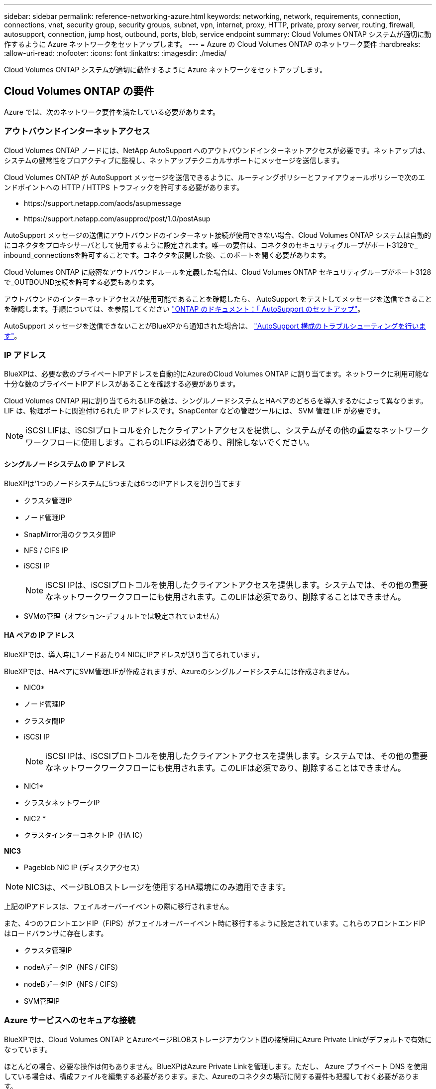 ---
sidebar: sidebar 
permalink: reference-networking-azure.html 
keywords: networking, network, requirements, connection, connections, vnet, security group, security groups, subnet, vpn, internet, proxy, HTTP, private, proxy server, routing, firewall, autosupport, connection, jump host, outbound, ports, blob, service endpoint 
summary: Cloud Volumes ONTAP システムが適切に動作するように Azure ネットワークをセットアップします。 
---
= Azure の Cloud Volumes ONTAP のネットワーク要件
:hardbreaks:
:allow-uri-read: 
:nofooter: 
:icons: font
:linkattrs: 
:imagesdir: ./media/


[role="lead"]
Cloud Volumes ONTAP システムが適切に動作するように Azure ネットワークをセットアップします。



== Cloud Volumes ONTAP の要件

Azure では、次のネットワーク要件を満たしている必要があります。



=== アウトバウンドインターネットアクセス

Cloud Volumes ONTAP ノードには、NetApp AutoSupport へのアウトバウンドインターネットアクセスが必要です。ネットアップは、システムの健常性をプロアクティブに監視し、ネットアップテクニカルサポートにメッセージを送信します。

Cloud Volumes ONTAP が AutoSupport メッセージを送信できるように、ルーティングポリシーとファイアウォールポリシーで次のエンドポイントへの HTTP / HTTPS トラフィックを許可する必要があります。

* \https://support.netapp.com/aods/asupmessage
* \https://support.netapp.com/asupprod/post/1.0/postAsup


AutoSupport メッセージの送信にアウトバウンドのインターネット接続が使用できない場合、Cloud Volumes ONTAP システムは自動的にコネクタをプロキシサーバとして使用するように設定されます。唯一の要件は、コネクタのセキュリティグループがポート3128で_ inbound_connectionsを許可することです。コネクタを展開した後、このポートを開く必要があります。

Cloud Volumes ONTAP に厳密なアウトバウンドルールを定義した場合は、Cloud Volumes ONTAP セキュリティグループがポート3128で_OUTBOUND接続を許可する必要もあります。

アウトバウンドのインターネットアクセスが使用可能であることを確認したら、 AutoSupport をテストしてメッセージを送信できることを確認します。手順については、を参照してください https://docs.netapp.com/us-en/ontap/system-admin/setup-autosupport-task.html["ONTAP のドキュメント：「 AutoSupport のセットアップ"^]。

AutoSupport メッセージを送信できないことがBlueXPから通知された場合は、 link:task-verify-autosupport.html#troubleshoot-your-autosupport-configuration["AutoSupport 構成のトラブルシューティングを行います"]。



=== IP アドレス

BlueXPは、必要な数のプライベートIPアドレスを自動的にAzureのCloud Volumes ONTAP に割り当てます。ネットワークに利用可能な十分な数のプライベートIPアドレスがあることを確認する必要があります。

Cloud Volumes ONTAP 用に割り当てられるLIFの数は、シングルノードシステムとHAペアのどちらを導入するかによって異なります。LIF は、物理ポートに関連付けられた IP アドレスです。SnapCenter などの管理ツールには、 SVM 管理 LIF が必要です。


NOTE: iSCSI LIFは、iSCSIプロトコルを介したクライアントアクセスを提供し、システムがその他の重要なネットワークワークフローに使用します。これらのLIFは必須であり、削除しないでください。



==== シングルノードシステムの IP アドレス

BlueXPは'1つのノードシステムに5つまたは6つのIPアドレスを割り当てます

* クラスタ管理IP
* ノード管理IP
* SnapMirror用のクラスタ間IP
* NFS / CIFS IP
* iSCSI IP
+

NOTE: iSCSI IPは、iSCSIプロトコルを使用したクライアントアクセスを提供します。システムでは、その他の重要なネットワークワークフローにも使用されます。このLIFは必須であり、削除することはできません。

* SVMの管理（オプション-デフォルトでは設定されていません）




==== HA ペアの IP アドレス

BlueXPでは、導入時に1ノードあたり4 NICにIPアドレスが割り当てられています。

BlueXPでは、HAペアにSVM管理LIFが作成されますが、Azureのシングルノードシステムには作成されません。

* NIC0*

* ノード管理IP
* クラスタ間IP
* iSCSI IP
+

NOTE: iSCSI IPは、iSCSIプロトコルを使用したクライアントアクセスを提供します。システムでは、その他の重要なネットワークワークフローにも使用されます。このLIFは必須であり、削除することはできません。



* NIC1*

* クラスタネットワークIP


* NIC2 *

* クラスタインターコネクトIP（HA IC）


*NIC3*

* Pageblob NIC IP (ディスクアクセス)



NOTE: NIC3は、ページBLOBストレージを使用するHA環境にのみ適用できます。

上記のIPアドレスは、フェイルオーバーイベントの際に移行されません。

また、4つのフロントエンドIP（FIPS）がフェイルオーバーイベント時に移行するように設定されています。これらのフロントエンドIPはロードバランサに存在します。

* クラスタ管理IP
* nodeAデータIP（NFS / CIFS）
* nodeBデータIP（NFS / CIFS）
* SVM管理IP




=== Azure サービスへのセキュアな接続

BlueXPでは、Cloud Volumes ONTAP とAzureページBLOBストレージアカウント間の接続用にAzure Private Linkがデフォルトで有効になっています。

ほとんどの場合、必要な操作は何もありません。BlueXPはAzure Private Linkを管理します。ただし、 Azure プライベート DNS を使用している場合は、構成ファイルを編集する必要があります。また、Azureのコネクタの場所に関する要件も把握しておく必要があります。

ビジネスニーズに応じて、プライベートリンク接続を無効にすることもできます。リンクを無効にすると、Cloud Volumes ONTAP はサービスエンドポイントを使用するように設定されます。

link:task-enabling-private-link.html["AzureプライベートリンクまたはサービスエンドポイントでCloud Volumes ONTAP を使用する方法の詳細については、こちらをご覧ください"]。



=== 他の ONTAP システムへの接続

Azure内のCloud Volumes ONTAP システムと他のネットワーク内のONTAP システム間でデータをレプリケートするには、企業ネットワークなど、Azure VNetとその他のネットワーク間にVPN接続が必要です。

手順については、を参照してください https://docs.microsoft.com/en-us/azure/vpn-gateway/vpn-gateway-howto-site-to-site-resource-manager-portal["Microsoft Azure のドキュメント：「 Create a Site-to-Site connection in the Azure portal"^]。



=== HA インターコネクトのポート

Cloud Volumes ONTAP HA ペアには HA インターコネクトが含まれています。 HA インターコネクトを使用すると、各ノードはパートナーが機能しているかどうかを継続的に確認し、パートナーの不揮発性メモリのログデータをミラーリングできます。HA インターコネクトは、通信に TCP ポート 10006 を使用します。

デフォルトでは、 HA インターコネクト LIF 間の通信は開いており、このポートにはセキュリティグループのルールはありません。ただし、 HA インターコネクト LIF の間にファイアウォールを作成する場合は、 HA ペアが適切に動作するように、ポート 10006 の TCP トラフィックが開いていることを確認する必要があります。



=== Azure リソースグループには HA ペアが 1 つしかありません

Azure に導入する Cloud Volumes ONTAP HA ペアごとに、 _dedicated_resource グループを使用する必要があります。リソースグループでサポートされる HA ペアは 1 つだけです。

Azureリソースグループに2つ目のCloud Volumes ONTAP HAペアを導入しようとすると、接続の問題が発生します。



=== セキュリティグループのルール

BlueXPでは、Cloud Volumes ONTAP が正常に動作するために必要なインバウンドとアウトバウンドのルールを含むAzureセキュリティグループが作成されます。テスト目的でポートを参照したり、独自のセキュリティグループを使用したりする場合に使用します。

Cloud Volumes ONTAP のセキュリティグループには、インバウンドルールとアウトバウンドルールの両方が必要です。


TIP: コネクタに関する情報をお探しですか？ https://docs.netapp.com/us-en/bluexp-setup-admin/reference-ports-azure.html["コネクタのセキュリティグループルールを表示します"^]



==== シングルノードシステムのインバウンドルール

作業環境を作成し、事前定義されたセキュリティグループを選択する場合、次のいずれかの範囲内でトラフィックを許可するように選択できます。

* *選択したVNetのみ*：インバウンドトラフィックのソースは、Cloud Volumes ONTAP システムのVNetのサブネット範囲およびコネクタが存在するVNetのサブネット範囲です。これが推奨されるオプションです。
* *すべてのVNet *：インバウンドトラフィックの送信元は0.0.0.0/0のIP範囲です。


[cols="4*"]
|===
| 優先順位と名前 | ポートおよびプロトコル | ソースとデスティネーションの 2 つです | 説明 


| 1000
inbound_ssh | 22.
TCP | Any から Any | クラスタ管理 LIF またはノード管理 LIF の IP アドレスへの SSH アクセス 


| 1001
Inbound_http | 8時80分
TCP | Any から Any | クラスタ管理 LIF の IP アドレスを使用した System Manager Web コンソールへの HTTP アクセス 


| 1002
INBOUND _111_TCP | 一一一
TCP | Any から Any | NFS のリモートプロシージャコール 


| 1003
Inbound_111_UDP | 一一一
UDP | Any から Any | NFS のリモートプロシージャコール 


| 1004
Inbound_139 | 一三九
TCP | Any から Any | CIFS の NetBIOS サービスセッション 


| 1005
Inbound_161-162_TCP | 161-162
TCP | Any から Any | 簡易ネットワーク管理プロトコル 


| 2006 年 10 月
Inbound_161-162_UDP | 161-162
UDP | Any から Any | 簡易ネットワーク管理プロトコル 


| 1007
INBOUND _ 443 | 443年
TCP | Any から Any | コネクタへの接続と、クラスタ管理LIFのIPアドレスを使用したSystem Manager WebコンソールへのHTTPSアクセス 


| 1008
Inbound_445 | 445
TCP | Any から Any | NetBIOS フレーム同期を使用した Microsoft SMB over TCP 


| 1009
Inbound_635_tcp の場合 | 635
TCP | Any から Any | NFS マウント 


| 1010
Inbound_635_udp | 635
UDP | Any から Any | NFS マウント 


| 1011
Inbound_749 | 749
TCP | Any から Any | Kerberos 


| 1012
INBOUND _2049 _TCP | 2049年
TCP | Any から Any | NFS サーバデーモン 


| 一 〇 一三
Inbound_2049 _UDP | 2049年
UDP | Any から Any | NFS サーバデーモン 


| 1014
インバウンド _3260 | 3260
TCP | Any から Any | iSCSI データ LIF を介した iSCSI アクセス 


| 1015
INBOUND _4045-4046_tcp のようになりました | 4045-4046
TCP | Any から Any | NFS ロックデーモンとネットワークステータスモニタ 


| 1016
INBOUND _4045-4046-UDP です | 4045-4046
UDP | Any から Any | NFS ロックデーモンとネットワークステータスモニタ 


| 1017
Inbound_10000 | 10、000
TCP | Any から Any | NDMP を使用したバックアップ 


| 1018
INBOUND _11104-11105 | 11104-11105
TCP | Any から Any | SnapMirror によるデータ転送 


| 3000
INBOUND _DENY_ALL_TCP | 任意のポート
TCP | Any から Any | 他のすべての TCP インバウンドトラフィックをブロックします 


| 3001
Inbound_deny_all_udp | 任意のポート
UDP | Any から Any | 他のすべての UDP 着信トラフィックをブロックします 


| 65、000
AllowVnetInBound のことです | 任意のポート
任意のプロトコル | VirtualNetwork | VNet 内からのインバウンドトラフィック 


| 65001
AllowAzureLoad BalancerInBound の略 | 任意のポート
任意のプロトコル | AzureLoadBalancer を任意のに設定します | Azure Standard Load Balancer からのデータトラフィック 


| 65500
DenyAllInBound の 2 つの機能があります | 任意のポート
任意のプロトコル | Any から Any | 他のすべてのインバウンドトラフィックをブロックする 
|===


==== HA システムのインバウンドルール

作業環境を作成し、事前定義されたセキュリティグループを選択する場合、次のいずれかの範囲内でトラフィックを許可するように選択できます。

* *選択したVNetのみ*：インバウンドトラフィックのソースは、Cloud Volumes ONTAP システムのVNetのサブネット範囲およびコネクタが存在するVNetのサブネット範囲です。これが推奨されるオプションです。
* *すべてのVNet *：インバウンドトラフィックの送信元は0.0.0.0/0のIP範囲です。



NOTE: HA システムのインバウンドデータトラフィックは Azure Standard Load Balancer を経由するため、シングルノードシステムよりもインバウンドルールが少なくなります。そのため、「 AllowAzureLoadBalancerInBound 」ルールに示されているように、ロードバランサからのトラフィックがオープンである必要があります。

[cols="4*"]
|===
| 優先順位と名前 | ポートおよびプロトコル | ソースとデスティネーションの 2 つです | 説明 


| 100です
INBOUND _ 443 | 443年
任意のプロトコル | Any から Any | コネクタへの接続と、クラスタ管理LIFのIPアドレスを使用したSystem Manager WebコンソールへのHTTPSアクセス 


| 101です
INBOUND _111_TCP | 一一一
任意のプロトコル | Any から Any | NFS のリモートプロシージャコール 


| 一 〇 二
INBOUND _2049 _TCP | 2049年
任意のプロトコル | Any から Any | NFS サーバデーモン 


| 一一一
inbound_ssh | 22.
任意のプロトコル | Any から Any | クラスタ管理 LIF またはノード管理 LIF の IP アドレスへの SSH アクセス 


| 一二一
Inbound_53 | 53.
任意のプロトコル | Any から Any | DNS と CIFS 


| 65、000
AllowVnetInBound のことです | 任意のポート
任意のプロトコル | VirtualNetwork | VNet 内からのインバウンドトラフィック 


| 65001
AllowAzureLoad BalancerInBound の略 | 任意のポート
任意のプロトコル | AzureLoadBalancer を任意のに設定します | Azure Standard Load Balancer からのデータトラフィック 


| 65500
DenyAllInBound の 2 つの機能があります | 任意のポート
任意のプロトコル | Any から Any | 他のすべてのインバウンドトラフィックをブロックする 
|===


==== アウトバウンドルール

Cloud Volumes 用の事前定義済みセキュリティグループ ONTAP は、すべての発信トラフィックをオープンします。これが可能な場合は、基本的なアウトバウンドルールに従います。より厳格なルールが必要な場合は、高度なアウトバウンドルールを使用します。



===== 基本的なアウトバウンドルール

Cloud Volumes ONTAP 用の定義済みセキュリティグループには、次のアウトバウンドルールが含まれています。

[cols="3*"]
|===
| ポート | プロトコル | 目的 


| すべて | すべての TCP | すべての発信トラフィック 


| すべて | すべてのUDP | すべての発信トラフィック 
|===


===== 高度なアウトバウンドルール

発信トラフィックに厳格なルールが必要な場合は、次の情報を使用して、 Cloud Volumes ONTAP による発信通信に必要なポートのみを開くことができます。


NOTE: source は、 Cloud Volumes ONTAP システムのインターフェイス（ IP アドレス）です。

[cols="10,10,6,20,20,34"]
|===
| サービス | ポート | プロトコル | ソース | 宛先 | 目的 


.18+| Active Directory | 88 | TCP | ノード管理 LIF | Active Directory フォレスト | Kerberos V 認証 


| 一三七 | UDP | ノード管理 LIF | Active Directory フォレスト | NetBIOS ネームサービス 


| 一三八 | UDP | ノード管理 LIF | Active Directory フォレスト | NetBIOS データグラムサービス 


| 一三九 | TCP | ノード管理 LIF | Active Directory フォレスト | NetBIOS サービスセッション 


| 389 | TCP および UDP | ノード管理 LIF | Active Directory フォレスト | LDAP 


| 445 | TCP | ノード管理 LIF | Active Directory フォレスト | NetBIOS フレーム同期を使用した Microsoft SMB over TCP 


| 464 | TCP | ノード管理 LIF | Active Directory フォレスト | Kerberos V パスワードの変更と設定（ SET_CHANGE ） 


| 464 | UDP | ノード管理 LIF | Active Directory フォレスト | Kerberos キー管理 


| 749 | TCP | ノード管理 LIF | Active Directory フォレスト | Kerberos V Change & Set Password （ RPCSEC_GSS ） 


| 88 | TCP | データ LIF （ NFS 、 CIFS 、 iSCSI ） | Active Directory フォレスト | Kerberos V 認証 


| 一三七 | UDP | データ LIF （ NFS 、 CIFS ） | Active Directory フォレスト | NetBIOS ネームサービス 


| 一三八 | UDP | データ LIF （ NFS 、 CIFS ） | Active Directory フォレスト | NetBIOS データグラムサービス 


| 一三九 | TCP | データ LIF （ NFS 、 CIFS ） | Active Directory フォレスト | NetBIOS サービスセッション 


| 389 | TCP および UDP | データ LIF （ NFS 、 CIFS ） | Active Directory フォレスト | LDAP 


| 445 | TCP | データ LIF （ NFS 、 CIFS ） | Active Directory フォレスト | NetBIOS フレーム同期を使用した Microsoft SMB over TCP 


| 464 | TCP | データ LIF （ NFS 、 CIFS ） | Active Directory フォレスト | Kerberos V パスワードの変更と設定（ SET_CHANGE ） 


| 464 | UDP | データ LIF （ NFS 、 CIFS ） | Active Directory フォレスト | Kerberos キー管理 


| 749 | TCP | データ LIF （ NFS 、 CIFS ） | Active Directory フォレスト | Kerberos V Change & Set Password （ RPCSEC_GSS ） 


.3+| AutoSupport | HTTPS | 443 | ノード管理 LIF | support.netapp.com | AutoSupport （デフォルトは HTTPS ） 


| HTTP | 8時80分 | ノード管理 LIF | support.netapp.com | AutoSupport （転送プロトコルが HTTPS から HTTP に変更された場合のみ） 


| TCP | 3128だ | ノード管理 LIF | コネクタ | アウトバウンドのインターネット接続が使用できない場合に、コネクタのプロキシサーバを介してAutoSupport メッセージを送信する 


| 構成のバックアップ | HTTP | 8時80分 | ノード管理 LIF | \http://<connector-IP-address>/occm/offboxconfig | 構成バックアップをコネクタに送信します。 link:https://docs.netapp.com/us-en/ontap/system-admin/node-cluster-config-backed-up-automatically-concept.html["構成バックアップファイルについて説明します"^]。 


| DHCP | 68 | UDP | ノード管理 LIF | DHCP | 初回セットアップ用の DHCP クライアント 


| DHCP | 67 | UDP | ノード管理 LIF | DHCP | DHCPサーバ 


| DNS | 53. | UDP | ノード管理 LIF とデータ LIF （ NFS 、 CIFS ） | DNS | DNS 


| NDMP | 18600 ～ 18699 | TCP | ノード管理 LIF | 宛先サーバ | NDMP コピー 


| SMTP | 25 | TCP | ノード管理 LIF | メールサーバ | SMTP アラート。 AutoSupport に使用できます 


.4+| SNMP | 161 | TCP | ノード管理 LIF | サーバを監視します | SNMP トラップによる監視 


| 161 | UDP | ノード管理 LIF | サーバを監視します | SNMP トラップによる監視 


| 一六二 | TCP | ノード管理 LIF | サーバを監視します | SNMP トラップによる監視 


| 一六二 | UDP | ノード管理 LIF | サーバを監視します | SNMP トラップによる監視 


.2+| SnapMirror | 11104 | TCP | クラスタ間 LIF | ONTAP クラスタ間 LIF | SnapMirror のクラスタ間通信セッションの管理 


| 11105 | TCP | クラスタ間 LIF | ONTAP クラスタ間 LIF | SnapMirror によるデータ転送 


| syslog | 514 | UDP | ノード管理 LIF | syslog サーバ | syslog 転送メッセージ 
|===


== コネクタの要件

コネクタをまだ作成していない場合は、コネクタのネットワーク要件も確認してください。

* https://docs.netapp.com/us-en/bluexp-setup-admin/task-quick-start-connector-azure.html["コネクタのネットワーク要件を確認します"^]
* https://docs.netapp.com/us-en/bluexp-setup-admin/reference-ports-azure.html["Azureのセキュリティグループルール"^]

